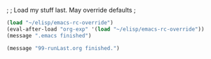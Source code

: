 ;
; Load my stuff last.  May override defaults
;

#+BEGIN_SRC emacs-lisp
(load "~/elisp/emacs-rc-override") 
(eval-after-load "org-exp" '(load "~/elisp/emacs-rc-override"))
(message ".emacs finished")

(message "99-runLast.org finished.")
#+END_SRC

#+RESULTS:
: .emacs finished

